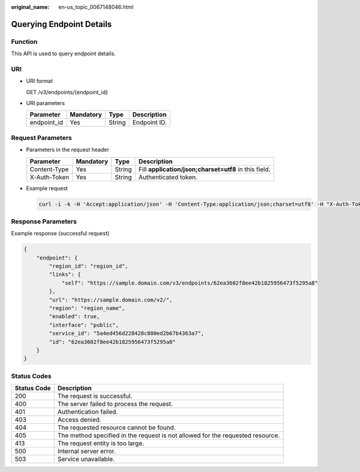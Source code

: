 :original_name: en-us_topic_0067148046.html

.. _en-us_topic_0067148046:

Querying Endpoint Details
=========================

Function
--------

This API is used to query endpoint details.

URI
---

-  URI format

   GET /v3/endpoints/{endpoint_id}

-  URI parameters

   =========== ========= ====== ============
   Parameter   Mandatory Type   Description
   =========== ========= ====== ============
   endpoint_id Yes       String Endpoint ID.
   =========== ========= ====== ============

Request Parameters
------------------

-  Parameters in the request header

   +--------------+-----------+--------+-------------------------------------------------------+
   | Parameter    | Mandatory | Type   | Description                                           |
   +==============+===========+========+=======================================================+
   | Content-Type | Yes       | String | Fill **application/json;charset=utf8** in this field. |
   +--------------+-----------+--------+-------------------------------------------------------+
   | X-Auth-Token | Yes       | String | Authenticated token.                                  |
   +--------------+-----------+--------+-------------------------------------------------------+

-  Example request

   .. code-block::

      curl -i -k -H 'Accept:application/json' -H 'Content-Type:application/json;charset=utf8' -H "X-Auth-Token:$token" -X GET https://sample.domain.com/v3/endpoints/62ea3602f8ee42b1825956473f5295a8

Response Parameters
-------------------

Example response (successful request)

.. code-block::

   {
       "endpoint": {
           "region_id": "region_id",
           "links": {
               "self": "https://sample.domain.com/v3/endpoints/62ea3602f8ee42b1825956473f5295a8"
           },
           "url": "https://sample.domain.com/v2/",
           "region": "region_name",
           "enabled": true,
           "interface": "public",
           "service_id": "5a4ed456d228428c800ed2b67b4363a7",
           "id": "62ea3602f8ee42b1825956473f5295a8"
       }
   }

Status Codes
------------

+-------------+--------------------------------------------------------------------------------+
| Status Code | Description                                                                    |
+=============+================================================================================+
| 200         | The request is successful.                                                     |
+-------------+--------------------------------------------------------------------------------+
| 400         | The server failed to process the request.                                      |
+-------------+--------------------------------------------------------------------------------+
| 401         | Authentication failed.                                                         |
+-------------+--------------------------------------------------------------------------------+
| 403         | Access denied.                                                                 |
+-------------+--------------------------------------------------------------------------------+
| 404         | The requested resource cannot be found.                                        |
+-------------+--------------------------------------------------------------------------------+
| 405         | The method specified in the request is not allowed for the requested resource. |
+-------------+--------------------------------------------------------------------------------+
| 413         | The request entity is too large.                                               |
+-------------+--------------------------------------------------------------------------------+
| 500         | Internal server error.                                                         |
+-------------+--------------------------------------------------------------------------------+
| 503         | Service unavailable.                                                           |
+-------------+--------------------------------------------------------------------------------+

